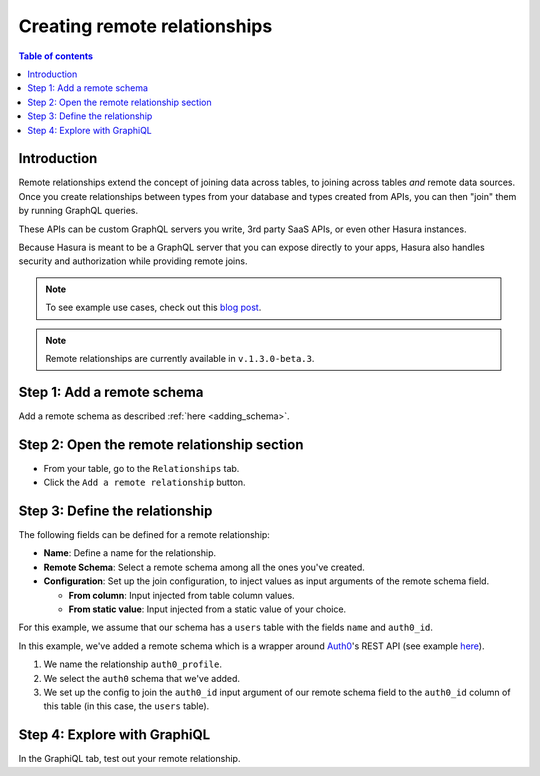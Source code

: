 .. meta::
   :description: Adding a remote schema relationship with Hasura
   :keywords: hasura, docs, remote relationship, remote join, remote schema, data federation

.. _add_remote_relationship:

Creating remote relationships
=============================

.. contents:: Table of contents
  :backlinks: none
  :depth: 1
  :local:

Introduction
------------

Remote relationships extend the concept of joining data across tables, to joining across tables *and* remote data sources. Once you create relationships between types from your database and types created from APIs, you can then "join" them by running GraphQL queries.

These APIs can be custom GraphQL servers you write, 3rd party SaaS APIs, or even other Hasura instances.

Because Hasura is meant to be a GraphQL server that you can expose directly to your apps, Hasura also handles security and authorization while providing remote joins.

.. note::

  To see example use cases, check out this `blog post <https://hasura.io/blog/remote-joins-a-graphql-api-to-join-database-and-other-data-sources/>`__.

.. note::

  Remote relationships are currently available in ``v.1.3.0-beta.3``.

.. .. admonition:: Supported from
  
..   Remote relationships are supported from versions ``v.1.3.0`` and above.

Step 1: Add a remote schema
---------------------------

Add a remote schema as described :ref:`here <adding_schema>`.

Step 2: Open the remote relationship section
--------------------------------------------

- From your table, go to the ``Relationships`` tab.
- Click the ``Add a remote relationship`` button.

.. thumbnail:: /img/graphql/manual/remote-joins/add.png
   :alt: Opening the remote relationship section

Step 3: Define the relationship
-------------------------------

The following fields can be defined for a remote relationship:

- **Name**: Define a name for the relationship.
- **Remote Schema**: Select a remote schema among all the ones you've created.
- **Configuration**: Set up the join configuration, to inject values as input arguments of the remote schema field.

  - **From column**: Input injected from table column values.
  - **From static value**: Input injected from a static value of your choice.

For this example, we assume that our schema has a ``users`` table with the fields ``name`` and ``auth0_id``.

.. rst-class:: api_tabs
.. tabs::

  .. tab:: Console

    .. thumbnail:: /img/graphql/manual/remote-joins/define.png
      :alt: Defining the relationship
      :width: 800px

  .. tab:: CLI

    You can add a remote relationship by adding it to the ``tables.yaml`` in the ``metadata`` directory:

    .. code-block:: yaml
       :emphasize-lines: 4-13

        - table:
            schema: public
            name: users
          remote_relationships:
          - definition:
              remote_field:
                auth0profile:
                  arguments:
                    id: $auth0_id
              hasura_fields:
              - auth0_id
              remote_schema: pokemon
            name: auth0

    Apply the metadata by running:

    .. code-block:: bash

      hasura metadata apply

  .. tab:: API

    You can add a remote relationship by using the :ref:`create_remote_relationship metadata API <create_remote_relationship>`:

    .. code-block:: http

      POST /v1/query HTTP/1.1
      Content-Type: application/json
      X-Hasura-Role: admin

      {
        "type": "create_remote_relationship",
        "args": {
          "name": "auth0_profile",
          "table": "users",
          "hasura_fields": [
            "auth0_id"
          ],
          "remote_schema": "auth0",
          "remote_field": {
            "auth0": {
              "arguments": {
                "auth0_id": "$auth0_id"
              }
            }
          }
        }
      }

In this example, we've added a remote schema which is a wrapper around `Auth0 <https://auth0.com/>`__'s REST API (see example 
`here <https://github.com/hasura/graphql-engine/tree/master/community/boilerplates/remote-schemas/auth0-wrapper>`__).

1. We name the relationship ``auth0_profile``.
2. We select the ``auth0`` schema that we've added.
3. We set up the config to join the ``auth0_id`` input argument of our remote schema field to the ``auth0_id`` column of this table (in this case, the ``users`` table).

Step 4: Explore with GraphiQL
-----------------------------

In the GraphiQL tab, test out your remote relationship.

.. graphiql::
  :view_only:
  :query:
    query {
      users {
        name
        auth0_profile {
          nickname
          email
          last_login
        }
      }
    }
  :response:
    {
      "data": {
        "users": [
          {
            "name": "Daenerys Targaryen",
            "auth0_profile": {
              "nickname": "Stormborn",
              "email": "mother.of.dragons@unburnt.com",
              "last_login": "2019-05-19T01:35:48.863Z"
            }
          }
        ]
      }
    }
